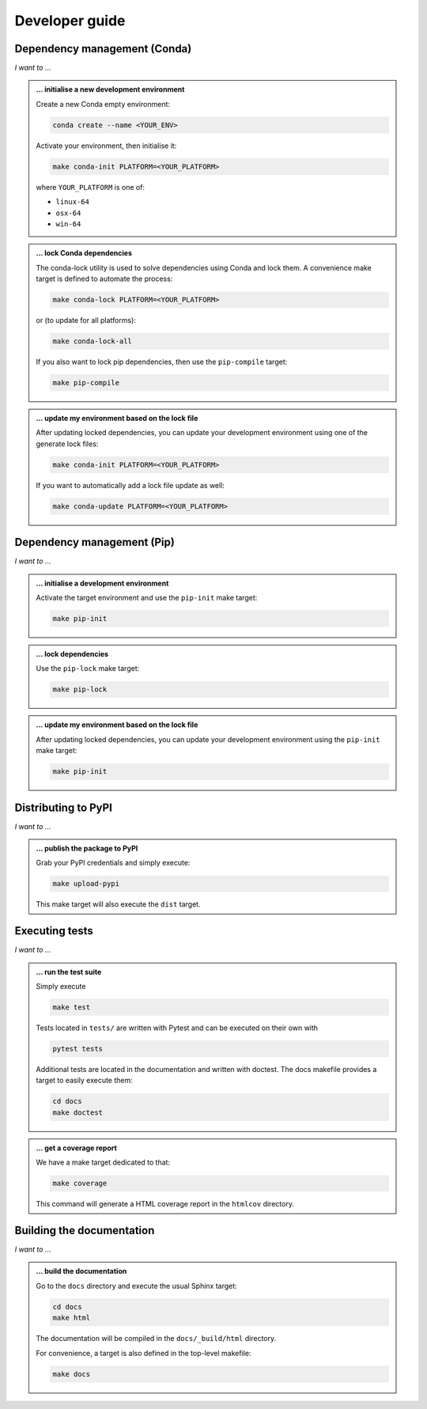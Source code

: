 .. _dev:

Developer guide
===============

Dependency management (Conda)
-----------------------------

*I want to ...*

.. admonition:: ... initialise a new development environment

   Create a new Conda empty environment:

   .. code-block:: bash

      conda create --name <YOUR_ENV>

   Activate your environment, then initialise it:

   .. code-block:: bash

      make conda-init PLATFORM=<YOUR_PLATFORM>

   where ``YOUR_PLATFORM`` is one of:

   * ``linux-64``
   * ``osx-64``
   * ``win-64``

.. admonition:: ... lock Conda dependencies

   The conda-lock utility is used to solve dependencies using Conda and lock 
   them. A convenience make target is defined to automate the process:

   .. code-block:: bash

      make conda-lock PLATFORM=<YOUR_PLATFORM>

   or (to update for all platforms):

   .. code-block:: bash

      make conda-lock-all

   If you also want to lock pip dependencies, then use the ``pip-compile`` 
   target:

   .. code-block:: bash

      make pip-compile

.. admonition:: ... update my environment based on the lock file

   After updating locked dependencies, you can update your development environment
   using one of the generate lock files:

   .. code-block:: bash

      make conda-init PLATFORM=<YOUR_PLATFORM>

   If you want to automatically add a lock file update as well:

   .. code-block:: bash

      make conda-update PLATFORM=<YOUR_PLATFORM>

Dependency management (Pip)
---------------------------

*I want to ...*

.. admonition:: ... initialise a development environment

   Activate the target environment and use the ``pip-init`` make target:

   .. code-block:: bash

      make pip-init

.. admonition:: ... lock dependencies

   Use the ``pip-lock`` make target:

   .. code-block:: bash

      make pip-lock

.. admonition:: ... update my environment based on the lock file

   After updating locked dependencies, you can update your development environment
   using the ``pip-init`` make target:

   .. code-block:: bash

      make pip-init

Distributing to PyPI
--------------------

*I want to ...*

.. admonition:: ... publish the package to PyPI

   Grab your PyPI credentials and simply execute:

   .. code-block:: bash

      make upload-pypi

   This make target will also execute the ``dist`` target.

Executing tests
---------------

*I want to ...*

.. admonition:: ... run the test suite

   Simply execute

   .. code-block:: bash

      make test

   Tests located in ``tests/`` are written with Pytest and can be executed on 
   their own with

   .. code-block:: bash

      pytest tests

   Additional tests are located in the documentation and written with doctest.
   The docs makefile provides a target to easily execute them:

   .. code-block:: bash

      cd docs
      make doctest

.. admonition:: ... get a coverage report

   We have a make target dedicated to that:

   .. code-block:: bash

      make coverage

   This command will generate a HTML coverage report in the ``htmlcov``
   directory.

Building the documentation
--------------------------

*I want to ...*

.. admonition:: ... build the documentation

   Go to the ``docs`` directory and execute the usual Sphinx target:

   .. code-block:: bash

      cd docs
      make html

   The documentation will be compiled in the ``docs/_build/html`` directory.

   For convenience, a target is also defined in the top-level makefile:

   .. code-block:: bash

      make docs
